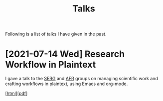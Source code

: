 #+TITLE: Talks

Following is a list of talks I have given in the past.

* [2021-07-14 Wed] Research Workflow in Plaintext
I gave a talk to the [[https://se.ewi.tudelft.nl/][SERG]] and [[https://se.ewi.tudelft.nl/ai4fintech/][AFR]] groups on managing scientific work
and crafting workflows in plaintext, using Emacs and org-mode.

[[[https://arumoy.me/org/20210712_105544--emacs-talk--research-workflow-in-plaintext.html][html]]][[[file:assets/pdf/20210712_105544--emacs-talk--research-workflow-in-plaintext.pdf][pdf]]]

